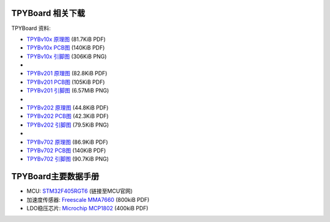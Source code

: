 .. _hardware_index:

TPYBoard 相关下载
====================

TPYBoard 资料:

* `TPYBv10x 原理图 <http://www.tpyboard.com/document/documents/10x/TPYBoardv10x.pdf>`_ (81.7KiB PDF)
* `TPYBv10x  PCB图 <http://www.tpyboard.com/document/documents/10x/TPYBoardv10xPCB.pdf>`_ (140KiB PDF)
* `TPYBv10x 引脚图 <http://www.tpyboard.com/document/documents/10x/TPYBoardv10xPCB.png>`_ (306KiB PNG)
* 
* `TPYBv201 原理图 <http://www.tpyboard.com/document/documents/201/TPYBoardv201.pdf>`_ (82.8KiB PDF)
* `TPYBv201  PCB图 <http://www.tpyboard.com/document/documents/201/TPYBoardv201PCB.pdf>`_ (105KiB PDF)
* `TPYBv201 引脚图 <http://www.tpyboard.com/document/documents/201/TPYBoardv201PCB.png>`_ (6.57MiB PNG)
* 
* `TPYBv202 原理图 <http://www.tpyboard.com/document/documents/202/TPYBoardv202.pdf>`_ (44.8KiB PDF)
* `TPYBv202  PCB图 <http://www.tpyboard.com/document/documents/202/TPYBoardv202PCB.pdf>`_ (42.3KiB PDF)
* `TPYBv202 引脚图 <http://www.tpyboard.com/document/documents/202/TPYBoardv202PCB.png>`_ (79.5KiB PNG)
* 
* `TPYBv702 原理图 <http://www.tpyboard.com/document/documents/702/TPYBoardv702.pdf>`_ (86.9KiB PDF)
* `TPYBv702  PCB图 <http://www.tpyboard.com/document/documents/702/TPYBoardv702PCB.pdf>`_ (140KiB PDF)
* `TPYBv702 引脚图 <http://www.tpyboard.com/document/documents/702/TPYBoardv702PCB.png>`_ (90.7KiB PNG)


TPYBoard主要数据手册
============================================

* MCU: `STM32F405RGT6 <http://www.st.com/web/catalog/mmc/FM141/SC1169/SS1577/LN1035/PF252144>`_ (链接至MCU官网)
* 加速度传感器: `Freescale MMA7660 <http://micropython.org/resources/datasheets/MMA7660FC.pdf>`_ (800kiB PDF)
* LDO稳压芯片: `Microchip MCP1802 <http://micropython.org/resources/datasheets/MCP1802-22053C.pdf>`_ (400kiB PDF)

